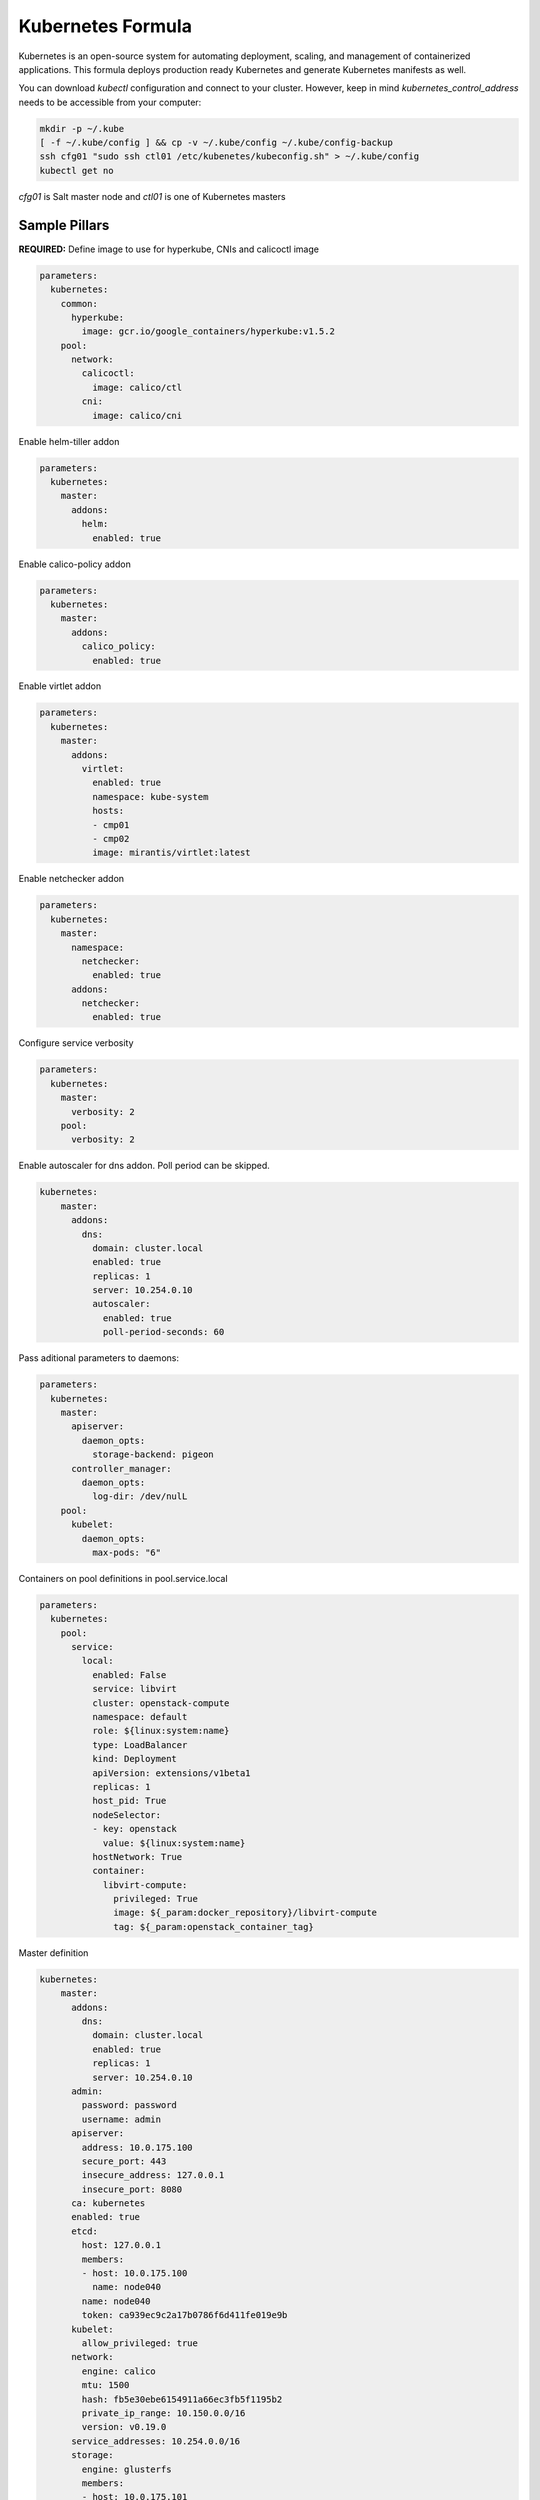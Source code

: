 
==================
Kubernetes Formula
==================

Kubernetes is an open-source system for automating deployment, scaling, and
management of containerized applications. This formula deploys production
ready Kubernetes and generate Kubernetes manifests as well.

You can download `kubectl` configuration and connect to your cluster. However,
keep in mind `kubernetes_control_address` needs to be accessible from your computer:

.. code-block:: yaml

  mkdir -p ~/.kube
  [ -f ~/.kube/config ] && cp -v ~/.kube/config ~/.kube/config-backup
  ssh cfg01 "sudo ssh ctl01 /etc/kubenetes/kubeconfig.sh" > ~/.kube/config
  kubectl get no


`cfg01` is Salt master node and `ctl01` is one of Kubernetes masters

Sample Pillars
==============

**REQUIRED:** Define image to use for hyperkube, CNIs and calicoctl image

.. code-block:: yaml

    parameters:
      kubernetes:
        common:
          hyperkube:
            image: gcr.io/google_containers/hyperkube:v1.5.2
        pool:
          network:
            calicoctl:
              image: calico/ctl
            cni:
              image: calico/cni

Enable helm-tiller addon

.. code-block:: yaml

    parameters:
      kubernetes:
        master:
          addons:
            helm:
              enabled: true

Enable calico-policy addon

.. code-block:: yaml

    parameters:
      kubernetes:
        master:
          addons:
            calico_policy:
              enabled: true

Enable virtlet addon

.. code-block:: yaml

    parameters:
      kubernetes:
        master:
          addons:
            virtlet:
              enabled: true
              namespace: kube-system
              hosts:
              - cmp01
              - cmp02
              image: mirantis/virtlet:latest

Enable netchecker addon

.. code-block:: yaml

    parameters:
      kubernetes:
        master:
          namespace:
            netchecker:
              enabled: true
          addons:
            netchecker:
              enabled: true

Configure service verbosity

.. code-block:: yaml

    parameters:
      kubernetes:
        master:
          verbosity: 2
        pool:
          verbosity: 2

Enable autoscaler for dns addon. Poll period can be skipped.

.. code-block:: yaml

    kubernetes:
        master:
          addons:
            dns:
              domain: cluster.local
              enabled: true
              replicas: 1
              server: 10.254.0.10
              autoscaler:
                enabled: true
                poll-period-seconds: 60


Pass aditional parameters to daemons:

.. code-block:: yaml

    parameters:
      kubernetes:
        master:
          apiserver:
            daemon_opts:
              storage-backend: pigeon
          controller_manager:
            daemon_opts:
              log-dir: /dev/nulL
        pool:
          kubelet:
            daemon_opts:
              max-pods: "6"


Containers on pool definitions in pool.service.local

.. code-block:: yaml

    parameters:
      kubernetes:
        pool:
          service:
            local:
              enabled: False
              service: libvirt
              cluster: openstack-compute
              namespace: default
              role: ${linux:system:name}
              type: LoadBalancer
              kind: Deployment
              apiVersion: extensions/v1beta1
              replicas: 1
              host_pid: True
              nodeSelector:
              - key: openstack
                value: ${linux:system:name}
              hostNetwork: True
              container:
                libvirt-compute:
                  privileged: True
                  image: ${_param:docker_repository}/libvirt-compute
                  tag: ${_param:openstack_container_tag}

Master definition

.. code-block:: yaml

    kubernetes:
        master:
          addons:
            dns:
              domain: cluster.local
              enabled: true
              replicas: 1
              server: 10.254.0.10
          admin:
            password: password
            username: admin
          apiserver:
            address: 10.0.175.100
            secure_port: 443
            insecure_address: 127.0.0.1
            insecure_port: 8080
          ca: kubernetes
          enabled: true
          etcd:
            host: 127.0.0.1
            members:
            - host: 10.0.175.100
              name: node040
            name: node040
            token: ca939ec9c2a17b0786f6d411fe019e9b
          kubelet:
            allow_privileged: true
          network:
            engine: calico
            mtu: 1500
            hash: fb5e30ebe6154911a66ec3fb5f1195b2
            private_ip_range: 10.150.0.0/16
            version: v0.19.0
          service_addresses: 10.254.0.0/16
          storage:
            engine: glusterfs
            members:
            - host: 10.0.175.101
              port: 24007
            - host: 10.0.175.102
              port: 24007
            - host: 10.0.175.103
              port: 24007
            port: 24007
          token:
            admin: DFvQ8GJ9JD4fKNfuyEddw3rjnFTkUKsv
            controller_manager: EreGh6AnWf8DxH8cYavB2zS029PUi7vx
            dns: RAFeVSE4UvsCz4gk3KYReuOI5jsZ1Xt3
            kube_proxy: DFvQ8GelB7afH3wClC9romaMPhquyyEe
            kubelet: 7bN5hJ9JD4fKjnFTkUKsvVNfuyEddw3r
            logging: MJkXKdbgqRmTHSa2ykTaOaMykgO6KcEf
            monitoring: hnsj0XqABgrSww7Nqo7UVTSZLJUt2XRd
            scheduler: HY1UUxEPpmjW4a1dDLGIANYQp1nZkLDk
          version: v1.2.4


    kubernetes:
        pool:
          address: 0.0.0.0
          allow_privileged: true
          ca: kubernetes
          cluster_dns: 10.254.0.10
          cluster_domain: cluster.local
          enabled: true
          kubelet:
            allow_privileged: true
            config: /etc/kubernetes/manifests
            frequency: 5s
          master:
            apiserver:
              members:
              - host: 10.0.175.100
            etcd:
              members:
              - host: 10.0.175.100
            host: 10.0.175.100
          network:
            engine: calico
            mtu: 1500
            hash: fb5e30ebe6154911a66ec3fb5f1195b2
            version: v0.19.0
          token:
            kube_proxy: DFvQ8GelB7afH3wClC9romaMPhquyyEe
            kubelet: 7bN5hJ9JD4fKjnFTkUKsvVNfuyEddw3r
          version: v1.2.4


Kubernetes with OpenContrail network plugin
------------------------------------------------

On Master:

.. code-block:: yaml

    kubernetes:
      master:
        addons:
          kube_network_manager:
            enabled: true
            namespace: kube-system
        network:
          engine: opencontrail
          host: 10.0.170.70
          port: 8082
          default_domain: default-domain
          default_project: default-domain:default-project
          public_network: default-domain:default-project:Public
          public_ip_range: 185.22.97.128/26
          private_ip_range: 10.150.0.0/16
          service_cluster_ip_range: 10.254.0.0/16
          network_label: name
          service_label: uses
          cluster_service: kube-system/default
          image: yashulyak/contrail-controller:latest
On pools:

.. code-block:: yaml

    kubernetes:
      pool:
        network:
          engine: opencontrail


Dashboard public IP must be configured when Contrail network is used:

.. code-block:: yaml

    kubernetes:
      master:
        addons:
          public_ip: 1.1.1.1

Kubernetes control plane running in systemd
-------------------------------------------

By default kube-apiserver, kube-scheduler, kube-controllermanager, kube-proxy, etcd running in docker containers through manifests. For stable production environment this should be run in systemd.

.. code-block:: yaml

    kubernetes:
      master:
        container: false

    kubernetes:
      pool:
        container: false

Because k8s services run under kube user without root privileges, there is need to change secure port for apiserver.

.. code-block:: yaml

    kubernetes:
      master:
        apiserver:
          secure_port: 8081

Kubernetes with Flannel
-----------------------

On Master:

.. code-block:: yaml

    kubernetes:
      master:
        network:
          engine: flannel
    # If you don't register master as node:
          etcd:
            members:
              - host: 10.0.175.101
                port: 4001
              - host: 10.0.175.102
                port: 4001
              - host: 10.0.175.103
                port: 4001
      common:
        network:
          engine: flannel

On pools:

.. code-block:: yaml

    kubernetes:
      pool:
        network:
          engine: flannel
          etcd:
            members:
              - host: 10.0.175.101
                port: 4001
              - host: 10.0.175.102
                port: 4001
              - host: 10.0.175.103
                port: 4001
      common:
        network:
          engine: flannel

Kubernetes with Calico
-----------------------

On Master:

.. code-block:: yaml

    kubernetes:
      master:
        network:
          engine: calico
          mtu: 1500
    # If you don't register master as node:
          etcd:
            members:
              - host: 10.0.175.101
                port: 4001
              - host: 10.0.175.102
                port: 4001
              - host: 10.0.175.103
                port: 4001

On pools:

.. code-block:: yaml

    kubernetes:
      pool:
        network:
          engine: calico
          mtu: 1500
          etcd:
            members:
              - host: 10.0.175.101
                port: 4001
              - host: 10.0.175.102
                port: 4001
              - host: 10.0.175.103
                port: 4001

Running with secured etcd:

.. code-block:: yaml

    kubernetes:
      pool:
        network:
          engine: calico
          mtu: 1500
          etcd:
            ssl:
              enabled: true
      master:
        network:
          engine: calico
          etcd:
            ssl:
              enabled: true

Running with calico-policy controller:

.. code-block:: yaml

    kubernetes:
      pool:
        network:
          engine: calico
          mtu: 1500
          addons:
            calico_policy:
              enabled: true

      master:
        network:
          engine: calico
          mtu: 1500
          addons:
            calico_policy:
              enabled: true



Enable Prometheus metrics in Felix

.. code-block:: yaml

    kubernetes:
      pool:
        network:
          prometheus:
            enabled: true
      master:
        network:
          prometheus:
            enabled: true

Post deployment configuration

.. code-block:: bash

    # set ETCD
    export ETCD_AUTHORITY=10.0.111.201:4001

    # Set NAT for pods subnet
    calicoctl pool add 192.168.0.0/16 --nat-outgoing

    # Status commands
    calicoctl status
    calicoctl node show

Kubernetes with GlusterFS for storage
---------------------------------------------

.. code-block:: yaml

    kubernetes:
      master:
        ...
        storage:
          engine: glusterfs
          port: 24007
          members:
          - host: 10.0.175.101
            port: 24007
          - host: 10.0.175.102
            port: 24007
          - host: 10.0.175.103
            port: 24007
         ...

Kubernetes namespaces
---------------------

Create namespace:

.. code-block:: yaml

    kubernetes:
      master:
        ...
        namespace:
          kube-system:
            enabled: True
          namespace2:
            enabled: True
          namespace3:
            enabled: False
         ...

Kubernetes labels
-----------------

Label node:

.. code-block:: yaml

  kubernetes:
    master:
      label:
        label01:
          value: value01
          node: node01
          enabled: true
          key: key01
        ...

Pull images from private registries
-----------------------------------

.. code-block:: yaml

    kubernetes:
      master:
        ...
        registry:
          secret:
            registry01:
              enabled: True
              key: (get from `cat /root/.docker/config.json | base64`)
              namespace: default
         ...
      control:
        ...
        service:
          service01:
          ...
          image_pull_secretes: registry01
          ...

Kubernetes Service Definitions in pillars
==========================================

Following samples show how to generate kubernetes manifest as well and provide single tool for complete infrastructure management.

Deployment manifest
---------------------

.. code-block:: yaml

  salt:
    control:
      enabled: True
      hostNetwork: True
      service:
        memcached:
          privileged: True
          service: memcached
          role: server
          type: LoadBalancer
          replicas: 3
          kind: Deployment
          apiVersion: extensions/v1beta1
          ports:
          - port: 8774
            name: nova-api
          - port: 8775
            name: nova-metadata
          volume:
            volume_name:
              type: hostPath
              mount: /certs
              path: /etc/certs
          container:
            memcached:
              image: memcached
              tag:2
              ports:
              - port: 8774
                name: nova-api
              - port: 8775
                name: nova-metadata
              variables:
              - name: HTTP_TLS_CERTIFICATE:
                value: /certs/domain.crt
              - name: HTTP_TLS_KEY
                value: /certs/domain.key
              volumes:
              - name: /etc/certs
                type: hostPath
                mount: /certs
                path: /etc/certs

PetSet manifest
---------------------

.. code-block:: yaml

  service:
    memcached:
      apiVersion: apps/v1alpha1
      kind: PetSet
      service_name: 'memcached'
      container:
        memcached:
      ...


Configmap
---------

You are able to create configmaps using support layer between formulas.
It works simple, eg. in nova formula there's file ``meta/config.yml`` which
defines config files used by that service and roles.

Kubernetes formula is able to generate these files using custom pillar and
grains structure. This way you are able to run docker images built by any way
while still re-using your configuration management.

Example pillar:

.. code-block:: bash

    kubernetes:
      control:
        config_type: default|kubernetes # Output is yaml k8s or default single files
        configmap:
          nova-control:
            grains:
              # Alternate grains as OS running in container may differ from
              # salt minion OS. Needed only if grains matters for config
              # generation.
              os_family: Debian
            pillar:
              # Generic pillar for nova controller
              nova:
                controller:
                  enabled: true
                  versionn: liberty
                  ...

To tell which services supports config generation, you need to ensure pillar
structure like this to determine support:

.. code-block:: yaml

    nova:
      _support:
        config:
          enabled: true

initContainers
--------------

Example pillar:

.. code-block:: bash

    kubernetes:
      control:
      service:
        memcached:
          init_containers:
          - name: test-mysql
            image: busybox
            command:
            - sleep
            - 3600
            volumes:
            - name: config
              mount: /test
          - name: test-memcached
            image: busybox
            command:
            - sleep
            - 3600
            volumes:
            - name: config
              mount: /test

Affinity
--------

podAffinity
===========

Example pillar:

.. code-block:: bash

    kubernetes:
      control:
      service:
        memcached:
          affinity:
            pod_affinity:
              name: podAffinity
              expression:
                label_selector:
                  name: labelSelector
                  selectors:
                  - key: app
                    value: memcached
              topology_key: kubernetes.io/hostname

podAntiAffinity
===============

Example pillar:

.. code-block:: bash

    kubernetes:
      control:
      service:
        memcached:
          affinity:
            anti_affinity:
              name: podAntiAffinity
              expression:
                label_selector:
                  name: labelSelector
                  selectors:
                  - key: app
                    value: opencontrail-control
              topology_key: kubernetes.io/hostname

nodeAffinity
===============

Example pillar:

.. code-block:: bash

    kubernetes:
      control:
      service:
        memcached:
          affinity:
            node_affinity:
              name: nodeAffinity
              expression:
                match_expressions:
                  name: matchExpressions
                  selectors:
                  - key: key
                    operator: In
                    values:
                    - value1
                    - value2

Volumes
-------

hostPath
==========

.. code-block:: yaml

  service:
    memcached:
      container:
        memcached:
          volumes:
            - name: volume1
              mountPath: /volume
              readOnly: True
      ...
      volume:
        volume1:
          name: /etc/certs
          type: hostPath
          path: /etc/certs

emptyDir
========

.. code-block:: yaml

  service:
    memcached:
      container:
        memcached:
          volumes:
            - name: volume1
              mountPath: /volume
              readOnly: True
      ...
      volume:
        volume1:
          name: /etc/certs
          type: emptyDir

configMap
=========

.. code-block:: yaml

  service:
    memcached:
      container:
        memcached:
          volumes:
            - name: volume1
              mountPath: /volume
              readOnly: True
      ...
      volume:
        volume1:
          type: config_map
          item:
            configMap1:
              key: config.conf
              path: config.conf
            configMap2:
              key: policy.json
              path: policy.json

To mount single configuration file instead of whole directory:

.. code-block:: yaml

  service:
    memcached:
      container:
        memcached:
          volumes:
            - name: volume1
              mountPath: /volume/config.conf
              sub_path: config.conf

Generating Jobs
===============

Example pillar:

.. code-block:: yaml

  kubernetes:
    control:
      job:
        sleep:
          job: sleep
          restart_policy: Never
          container:
            sleep:
              image: busybox
              tag: latest
              command:
              - sleep
              - "3600"

Volumes and Variables can be used as the same way as during Deployment generation.

Custom params:

.. code-block:: yaml

  kubernetes:
    control:
      job:
        host_network: True
        host_pid: True
        container:
          sleep:
            privileged: True
        node_selector:
          key: node
          value: one
        image_pull_secretes: password


More Information
================

* https://github.com/Juniper/kubernetes/blob
/opencontrail-integration/docs /getting-started-guides/opencontrail.md
* https://github.com/kubernetes/kubernetes/tree/master/cluster/saltbase


Documentation and Bugs
======================

To learn how to install and update salt-formulas, consult the documentation
available online at:

    http://salt-formulas.readthedocs.io/

In the unfortunate event that bugs are discovered, they should be reported to
the appropriate issue tracker. Use Github issue tracker for specific salt
formula:

    https://github.com/salt-formulas/salt-formula-kubernetes/issues

For feature requests, bug reports or blueprints affecting entire ecosystem,
use Launchpad salt-formulas project:

    https://launchpad.net/salt-formulas

You can also join salt-formulas-users team and subscribe to mailing list:

    https://launchpad.net/~salt-formulas-users

Developers wishing to work on the salt-formulas projects should always base
their work on master branch and submit pull request against specific formula.

    https://github.com/salt-formulas/salt-formula-kubernetes

Any questions or feedback is always welcome so feel free to join our IRC
channel:

    #salt-formulas @ irc.freenode.net
